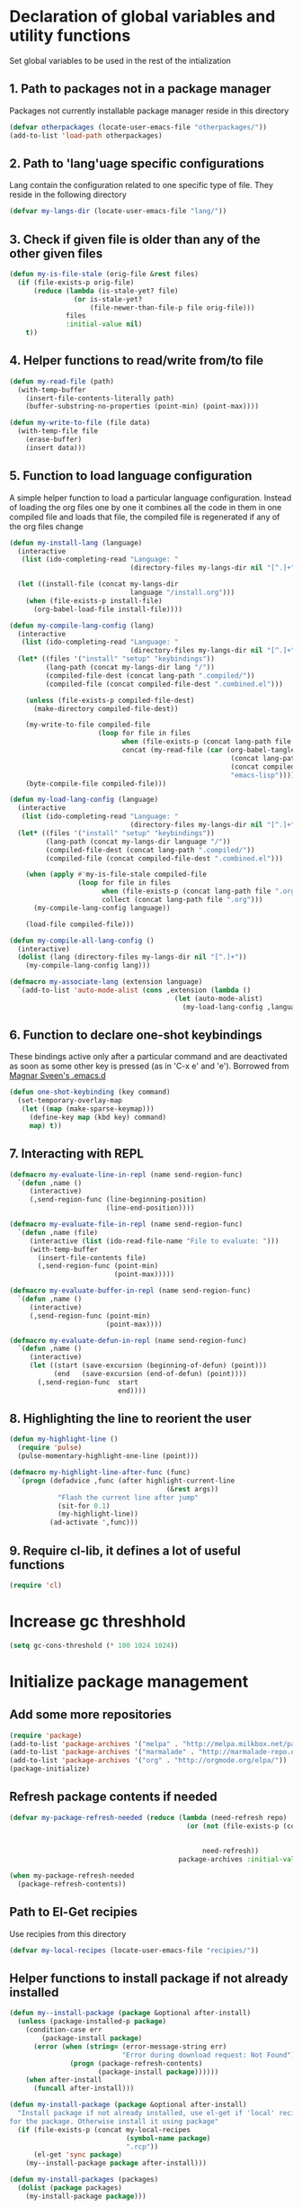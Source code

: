 * Declaration of global variables and utility functions
  Set global variables to be used in the rest of the intialization
** 1. Path to packages not in a package manager
   Packages not currently installable package manager reside in this directory
   #+begin_src emacs-lisp
     (defvar otherpackages (locate-user-emacs-file "otherpackages/"))
     (add-to-list 'load-path otherpackages)
   #+end_src

** 2. Path to 'lang'uage specific configurations
   Lang contain the configuration related to one specific type of file.
   They reside in the following directory
   #+begin_src emacs-lisp
     (defvar my-langs-dir (locate-user-emacs-file "lang/"))
   #+end_src

** 3. Check if given file is older than any of the other given files
   #+begin_src emacs-lisp
     (defun my-is-file-stale (orig-file &rest files)
       (if (file-exists-p orig-file)
           (reduce (lambda (is-stale-yet? file)
                     (or is-stale-yet?
                         (file-newer-than-file-p file orig-file)))
                   files
                   :initial-value nil)
         t))
   #+end_src

** 4. Helper functions to read/write from/to file
   #+begin_src emacs-lisp
     (defun my-read-file (path)
       (with-temp-buffer
         (insert-file-contents-literally path)
         (buffer-substring-no-properties (point-min) (point-max))))

     (defun my-write-to-file (file data)
       (with-temp-file file
         (erase-buffer)
         (insert data)))
   #+end_src

** 5. Function to load language configuration
   A simple helper function to load a particular language configuration.
   Instead of loading the org files one by one it combines all the code in
   them in one compiled file and loads that file, the compiled file is regenerated
   if any of the org files change
   #+begin_src emacs-lisp
     (defun my-install-lang (language)
       (interactive
        (list (ido-completing-read "Language: "
                                   (directory-files my-langs-dir nil "[^.]+"))))

       (let ((install-file (concat my-langs-dir
                                   language "/install.org")))
         (when (file-exists-p install-file)
           (org-babel-load-file install-file))))

     (defun my-compile-lang-config (lang)
       (interactive
        (list (ido-completing-read "Language: "
                                   (directory-files my-langs-dir nil "[^.]+"))))
       (let* ((files '("install" "setup" "keybindings"))
              (lang-path (concat my-langs-dir lang "/"))
              (compiled-file-dest (concat lang-path ".compiled/"))
              (compiled-file (concat compiled-file-dest ".combined.el")))
     
         (unless (file-exists-p compiled-file-dest)
           (make-directory compiled-file-dest))
     
         (my-write-to-file compiled-file
                           (loop for file in files
                                 when (file-exists-p (concat lang-path file ".org"))
                                 concat (my-read-file (car (org-babel-tangle-file
                                                            (concat lang-path file ".org")
                                                            (concat compiled-file-dest file ".el")
                                                            "emacs-lisp")))))
         (byte-compile-file compiled-file)))

     (defun my-load-lang-config (language)
       (interactive
        (list (ido-completing-read "Language: "
                                   (directory-files my-langs-dir nil "[^.]+"))))
       (let* ((files '("install" "setup" "keybindings"))
              (lang-path (concat my-langs-dir language "/"))
              (compiled-file-dest (concat lang-path ".compiled/"))
              (compiled-file (concat compiled-file-dest ".combined.el")))

         (when (apply #'my-is-file-stale compiled-file
                      (loop for file in files
                            when (file-exists-p (concat lang-path file ".org"))
                            collect (concat lang-path file ".org")))
           (my-compile-lang-config language))

         (load-file compiled-file)))

     (defun my-compile-all-lang-config ()
       (interactive)
       (dolist (lang (directory-files my-langs-dir nil "[^.]+"))
         (my-compile-lang-config lang)))

     (defmacro my-associate-lang (extension language)
       `(add-to-list 'auto-mode-alist (cons ,extension (lambda ()
                                              (let (auto-mode-alist)
                                                (my-load-lang-config ,language))))))
   #+end_src

** 6. Function to declare one-shot keybindings
    These bindings active only after a particular command and are
    deactivated as soon as some other key is pressed (as in 'C-x e'
    and 'e'). Borrowed from [[https://github.com/magnars/.emacs.d][Magnar Sveen's .emacs.d]]
    #+begin_src emacs-lisp
      (defun one-shot-keybinding (key command)
        (set-temporary-overlay-map
         (let ((map (make-sparse-keymap)))
           (define-key map (kbd key) command)
           map) t))
    #+end_src

** 7. Interacting with REPL
   #+begin_src emacs-lisp
     (defmacro my-evaluate-line-in-repl (name send-region-func)
       `(defun ,name ()
          (interactive)
          (,send-region-func (line-beginning-position)
                             (line-end-position))))
     
     (defmacro my-evaluate-file-in-repl (name send-region-func)
       `(defun ,name (file)
          (interactive (list (ido-read-file-name "File to evaluate: ")))
          (with-temp-buffer
            (insert-file-contents file)
            (,send-region-func (point-min)
                               (point-max)))))
     
     (defmacro my-evaluate-buffer-in-repl (name send-region-func)
       `(defun ,name ()
          (interactive)
          (,send-region-func (point-min)
                             (point-max))))
     
     (defmacro my-evaluate-defun-in-repl (name send-region-func)
       `(defun ,name ()
          (interactive)
          (let ((start (save-excursion (beginning-of-defun) (point)))
                (end   (save-excursion (end-of-defun) (point))))
            (,send-region-func  start
                                end))))
   #+end_src

** 8. Highlighting the line to reorient the user
   #+begin_src emacs-lisp
     (defun my-highlight-line ()
       (require 'pulse)
       (pulse-momentary-highlight-one-line (point)))

     (defmacro my-highlight-line-after-func (func)
       `(progn (defadvice ,func (after highlight-current-line
                                            (&rest args))
                 "Flash the current line after jump"
                 (sit-for 0.1)
                 (my-highlight-line))
               (ad-activate ',func)))
   #+end_src

** 9. Require cl-lib, it defines a lot of useful functions
   #+begin_src emacs-lisp
     (require 'cl)
   #+end_src


* Increase gc threshhold
  #+begin_src emacs-lisp
    (setq gc-cons-threshold (* 100 1024 1024))
  #+end_src


* Initialize package management
** Add some more repositories
   #+begin_src emacs-lisp
     (require 'package)
     (add-to-list 'package-archives '("melpa" . "http://melpa.milkbox.net/packages/"))
     (add-to-list 'package-archives '("marmalade" . "http://marmalade-repo.org/packages/"))
     (add-to-list 'package-archives '("org" . "http://orgmode.org/elpa/"))
     (package-initialize)
   #+end_src

** Refresh package contents if needed
   #+begin_src emacs-lisp
     (defvar my-package-refresh-needed (reduce (lambda (need-refresh repo)
                                                 (or (not (file-exists-p (concat package-user-dir "/archives/"
                                                                                 (car repo)
                                                                                 "/archive-contents")))
                                                     need-refresh))
                                               package-archives :initial-value nil))

     (when my-package-refresh-needed
       (package-refresh-contents))
   #+end_src

** Path to El-Get recipies
   Use recipies from this directory
   #+begin_src emacs-lisp
     (defvar my-local-recipes (locate-user-emacs-file "recipies/"))
   #+end_src

** Helper functions to install package if not already installed 
   #+begin_src emacs-lisp
     (defun my--install-package (package &optional after-install)
       (unless (package-installed-p package)
         (condition-case err
             (package-install package)
           (error (when (string= (error-message-string err)
                                 "Error during download request: Not Found")
                    (progn (package-refresh-contents)
                           (package-install package))))))
         (when after-install
           (funcall after-install)))

     (defun my-install-package (package &optional after-install)
       "Install package if not already installed, use el-get if 'local' recipe exists
     for the package. Otherwise install it using package"
       (if (file-exists-p (concat my-local-recipes 
                                  (symbol-name package)
                                  ".rcp"))
           (el-get 'sync package)
         (my--install-package package after-install)))

     (defun my-install-packages (packages)
       (dolist (package packages)
         (my-install-package package)))
   #+end_src

** Install el-get for installing packages that have external dependencies
   #+begin_src emacs-lisp
     (my-install-package 'el-get)
     (require 'el-get)
     (add-to-list 'el-get-recipe-path (locate-user-emacs-file "recipies/"))
   #+end_src

** Create directory for el-get
   #+begin_src emacs-lisp
     (unless (file-exists-p (locate-user-emacs-file "el-get"))
       (make-directory (locate-user-emacs-file "el-get")))
   #+end_src


* Unbind keys
** Unset C-z, I don't find it useful
   #+begin_src emacs-lisp
     (global-unset-key "\C-z")
   #+end_src

** Unset C-x C-c to avoid killing emacs mistakenly
   #+begin_src emacs-lisp
     (global-unset-key (kbd "C-x C-c"))
     (global-set-key (kbd "C-x r q") 'save-buffers-kill-emacs)
   #+end_src



* Enable some disabled commands
  #+begin_src emacs-lisp
    (put 'narrow-to-region 'disabled nil)
    (put 'scroll-left 'disabled nil)
  #+end_src


* Integration with system clipboard
** Use system clipboard, these are helpful only when running GUI emacs
  #+begin_src emacs-lisp
    (setq x-select-enable-clipboard t)
    (setq save-interprogram-paste-before-kill t)
  #+end_src

** Use 'xsel' for kill and yank on emacs run in terminal
   #+begin_src emacs-lisp
     (unless window-system
       (when (getenv "DISPLAY")
         (if (executable-find "xsel")
             (progn
               ;; Callback for when user cuts
               (defun xsel-cut-function (text &optional push)
                 ;; Insert text to temp-buffer, and "send" content to xsel stdin
                 (with-temp-buffer
                   (insert text)
                   ;; I prefer using the "clipboard" selection (the one the
                   ;; typically is used by c-c/c-v) before the primary selection
                   ;; (that uses mouse-select/middle-button-click)
                   (call-process-region (point-min) (point-max) "xsel" nil 0 nil "--clipboard" "--input")))
               ;; Call back for when user pastes
               (defun xsel-paste-function()
                 ;; Find out what is current selection by xsel. If it is different
                 ;; from the top of the kill-ring (car kill-ring), then return
                 ;; it. Else, nil is returned, so whatever is in the top of the
                 ;; kill-ring will be used.
                 (let ((xsel-output (shell-command-to-string "xsel --clipboard --output")))
                   (unless (string= (car kill-ring) xsel-output)
                     xsel-output )))
               ;; Attach callbacks to hooks
               (setq interprogram-cut-function 'xsel-cut-function)
               (setq interprogram-paste-function 'xsel-paste-function))
           (message "Install `xsel' for integrating copy-paste between emacs run in terminal and other programs"))))
   #+end_src


* Replace yes-no questions with y-n questions
  #+begin_src emacs-lisp
    (fset 'yes-or-no-p 'y-or-n-p)
  #+end_src


* Create auto-save directory if it does not already exist
  #+begin_src emacs-lisp
    (unless (file-exists-p (locate-user-emacs-file "auto-save/"))
      (make-directory (locate-user-emacs-file "auto-save/")))
  #+end_src


* Declare common keybindings
  These don't actually bind any command rather they define the keys that will
  be used for common actions across multiple modes for commands
  like jumping-to-definition etc. These keys will be bound to actual
  functions by the respective major modes.

** Jumping to definitions
   #+begin_src emacs-lisp
     (defvar my-jump-to-definition (kbd "M-."))
     (defvar my-pop-jump-to-definition-marker (kbd "M-,"))
   #+end_src

** Finding references
   #+begin_src emacs-lisp
     (defvar my-find-references (kbd "C-c <"))
   #+end_src

** Displaying doc
   #+begin_src emacs-lisp
     (defvar my-show-doc (kbd "C-c d"))
   #+end_src

** Refactoring
   #+begin_src emacs-lisp
     (defvar my-refactor-rename (kbd "C-c r"))
     (defvar my-refactor-auto-import (kbd "C-c i"))
     (defvar my-refactor-organize-imports (kbd "C-c o"))
   #+end_src

** Interacting with REPL
   #+begin_src emacs-lisp
     (defvar my-run-shell (kbd "C-c C-z"))
     (defvar my-send-region (kbd "C-c C-r"))
     (defvar my-send-buffer (kbd "C-c C-b"))
     (defvar my-send-line (kbd "C-c C-l"))
     (defvar my-send-file (kbd "C-c C-f"))
     (defvar my-send-function (kbd "C-M-x"))
     (defvar my-send-phrase/sexp/block (kbd "C-x C-e"))
   #+end_src

** Expanding macro
   #+begin_src emacs-lisp
     (defvar my-expand-macro (kbd "C-c RET"))
   #+end_src


* Load common libraries
   These are general purpose libraries that can are used
   by different modes

   The libaries are loaded by the file 'modules/init-modules.org'
   #+begin_src emacs-lisp
     (when (file-newer-than-file-p (locate-user-emacs-file "modules/init-modules.org")
                                   (locate-user-emacs-file "modules/.compiled/init-modules.el"))
       (org-babel-tangle-file (locate-user-emacs-file "modules/init-modules.org")
                              (locate-user-emacs-file "modules/.compiled/init-modules.el")
                              "emacs-lisp"))
     
     (load-file (locate-user-emacs-file "modules/.compiled/init-modules.el"))
   #+end_src


* Configure loading of the major modes
** Elisp
   #+begin_src emacs-lisp
     (my-associate-lang "\\.el\\'" "emacs-lisp")
   #+end_src

** C
   #+begin_src emacs-lisp
     (my-associate-lang "\\.c\\'" "c")
   #+end_src

** Python
  #+begin_src emacs-lisp
    (my-associate-lang "\\.py\\'" "python")
  #+end_src

** Javascript
   #+begin_src emacs-lisp
     (my-associate-lang "\\.js\\'" "javascript")
   #+end_src

** HTML mode
   #+begin_src emacs-lisp
     (my-associate-lang "\\.html\\'" "html")
   #+end_src

** CSS mode
  #+begin_src emacs-lisp
    (my-associate-lang "\\.css\\'" "css")
    
  #+end_src

** Scheme mode
   #+begin_src emacs-lisp
     (my-associate-lang "\\.\\(rkt\\|scm\\)\\'" "scheme")
   #+end_src

** Common-lisp mode
   #+begin_src emacs-lisp
     (my-associate-lang "\\.li?sp\\'" "common-lisp")
   #+end_src

** Clojure
   #+begin_src emacs-lisp
     (my-associate-lang "\\.\\(clj[sx]?\\|dtm\\|edn\\)\\'" "clojure")
   #+end_src

** SML mode
   #+begin_src emacs-lisp
     (my-associate-lang "\\.\\(sml\\|sig\\)\\'" "sml")
   #+end_src

** OCaml mode
   #+begin_src emacs-lisp
     (my-associate-lang "\\.ml[iylp]?" "ocaml")
   #+end_src

** Better mode for working with JSON
   #+begin_src emacs-lisp
     (my-associate-lang "\\.json\\'" "json")
   #+end_src

** Markdown mode
   #+begin_src emacs-lisp
     (my-associate-lang "\\.\\(markdown\\|md\\)\\'" "markdown")
   #+end_src

** Apache
   #+begin_src emacs-lisp
     (my-associate-lang "\\.htaccess\\'" "apache")
     (my-associate-lang "httpd\\.conf\\'" "apache")
     (my-associate-lang "srm\\.conf\\'" "apache")
     (my-associate-lang "access\\.conf\\'" "apache")
     (my-associate-lang "sites-\\(available\\|enabled\\)/" "apache")
   #+end_src

** Scala
   #+begin_src emacs-lisp
     (my-associate-lang "\\.\\(scala\\|sbt\\)\\'" "scala")
   #+end_src

** Erlang
   #+begin_src emacs-lisp
     (my-associate-lang "\\.erl$" "erlang")
   #+end_src

** Factor
   #+begin_src emacs-lisp
     (my-associate-lang "\\.factor$" "factor")
   #+end_src
